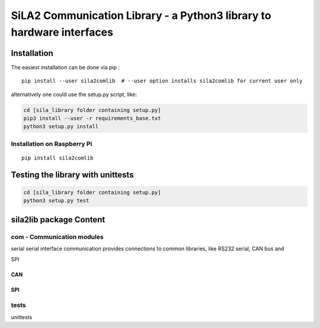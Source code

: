 SiLA2 Communication Library - a Python3 library to hardware interfaces
========================================================================

Installation
------------

The easiest installation can be done via pip :

::

    pip install --user sila2comlib  # --user option installs sila2comlib for current user only

alternatively one could use the setup.py script, like:

.. code:: bash

    cd [sila_library folder containing setup.py]
    pip3 install --user -r requirements_base.txt
    python3 setup.py install

Installation on Raspberry Pi
~~~~~~~~~~~~~~~~~~~~~~~~~~~~

::

    pip install sila2comlib

Testing the library with unittests
----------------------------------

.. code:: bash

    cd [sila_library folder containing setup.py]
    python3 setup.py test

sila2lib package Content
------------------------


com - Communication modules
~~~~~~~~~~~~~~~~~~~~~~~~~~~

serial
serial interface communication
provides connections to common libraries, like RS232 serial, CAN bus and

SPI

CAN
^^^

SPI
^^^

tests
~~~~~

unittests

